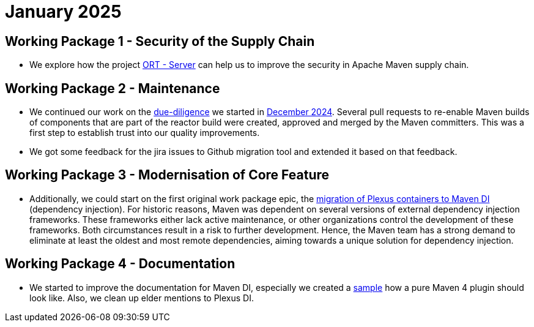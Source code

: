 = January 2025
:icons: font

== Working Package 1 - Security of the Supply Chain
* We explore how the project https://github.com/eclipse-apoapsis/ort-server[ORT - Server] can help us to improve the security in Apache Maven supply chain.

== Working Package 2 - Maintenance
* We continued our work on the xref:../../../epics/77-maven-due-diligence/index.adoc[due-diligence] we started in xref:../../2024/12/index.adoc[December 2024].
Several pull requests to re-enable Maven builds of components that are part of the reactor build were created, approved and merged by the Maven committers.
This was a first step to establish trust into our quality improvements.
* We got some feedback for the jira issues to Github migration tool and extended it based on that feedback.


== Working Package 3 - Modernisation of Core Feature

* Additionally, we could start on the first original work package epic, the xref:../../../epics/44-migrate-to-maven-di/index.adoc[migration of Plexus containers to Maven DI] (dependency injection).
For historic reasons, Maven was dependent on several versions of external dependency injection frameworks.
These frameworks either lack active maintenance, or other organizations control the development of these frameworks.
Both circumstances result in a risk to further development.
Hence, the Maven team has a strong demand to eliminate at least the oldest and most remote dependencies, aiming towards a unique solution for dependency injection.

== Working Package 4 - Documentation

* We started to improve the documentation for Maven DI, especially we created a https://github.com/apache/maven/pull/2055[sample] how a pure Maven 4 plugin should look like. Also, we clean up elder mentions to Plexus DI.





